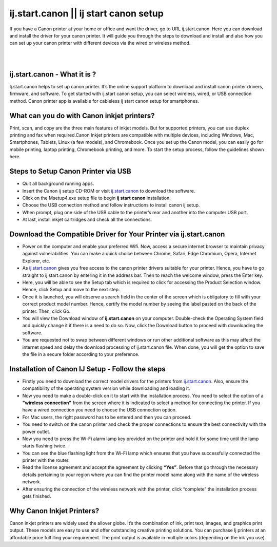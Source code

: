 
#############
ij.start.canon || ij start canon setup
#############

If you have a Canon printer at your home or office and want the driver, go to URL ij.start.canon. Here you can download and install the driver for your canon printer. It will guide you through the steps to download and install and also how you can set up your canon printer with different devices via the wired or wireless method.

|
.. image:: get-started-button.png
    :width: 300px
    :align: center
    :height: 100px
    :alt: ij.start.canon
    :target: http://canoncom.ijsetup.s3-website-us-west-1.amazonaws.com
|

*************
ij.start.canon - What it is ?
*************

Ij.start.canon helps to set up canon printer. It’s the online support platform to download and install canon printer drivers, firmware, and software. To get started with ij.start canon setup, you can select wireless, wired, or USB connection method. Canon printer app is available for cableless ij start canon setup for smartphones.

*************
What can you do with Canon inkjet printers?
*************

Print, scan, and copy are the three main features of inkjet models. But for supported printers, you can use duplex printing and fax when required.Canon Inkjet printers are compatible with multiple devices, including Windows, Mac, Smartphones, Tablets, Linux (a few models), and Chromebook. Once you set up the Canon model, you can easily go for mobile printing, laptop printing, Chromebook printing, and more. To start the setup process, follow the guidelines shown here.

*************
Steps to Setup Canon Printer via USB
*************

* Quit all background running apps.
* Insert the Canon ij setup CD-ROM or visit `ij.start.canon <https://ijcanstartij.readthedocs.io/en/latest/index.html>`_ to download the software.
* Click on the Msetup4.exe setup file to begin **ij start canon** installation.
* Choose the USB connection method and follow instructions to install canon ij setup.
* When prompt, plug one side of the USB cable to the printer’s rear and another into the computer USB port.
* At last, install inkjet cartridges and check all the connections.

*************
Download the Compatible Driver for Your Printer via ij.start.canon
*************

* Power on the computer and enable your preferred Wifi. Now, access a secure internet browser to maintain privacy against vulnerabilities. You can make a quick choice between Chrome, Safari, Edge Chromium, Opera, Internet Explorer, etc.
* As `ij.start.canon <https://ijcanstartij.readthedocs.io/en/latest/index.html>`_ gives you free access to the canon printer drivers suitable for your printer. Hence, you have to go straight to ij.start.canon by entering it in the address bar. Then to reach the welcome window, press the Enter key.
* Here, you will be able to see the Setup tab which is required to click for accessing the Product Selection window. Hence, click Setup and move to the next step.
* Once it is launched, you will observe a search field in the center of the screen which is obligatory to fill with your correct product model number. Hence, certify the model number by seeing the label pasted on the back of the printer. Then, click Go.
* You will view the Download window of **ij.start.canon** on your computer. Double-check the Operating System field and quickly change it if there is a need to do so. Now, click the Download button to proceed with downloading the software.
* You are requested not to swap between different windows or run other additional software as this may affect the internet speed and delay the download processing of ij.start.canon file. When done, you will get the option to save the file in a secure folder according to your preference.

*************
Installation of Canon IJ Setup - Follow the steps
*************

* Firstly you need to download the correct model drivers for the printers from `ij.start.canon <https://ijcanstartij.readthedocs.io/en/latest/index.html>`_. Also, ensure the compatibility of the operating system version while downloading and loading it.
* Now you need to make a double-click on it to start with the installation process. You need to select the option of a **"wireless connection"** from the screen where it is indicated to select a method for connecting the printer. If you have a wired connection you need to choose the USB connection option.
* For Mac users, the right password has to be entered and then you can proceed.
* You need to switch on the canon printer and check the proper connections to ensure the best connectivity with the power outlet.
* Now you need to press the Wi-Fi alarm lamp key provided on the printer and hold it for some time until the lamp starts flashing twice.
* You can see the blue flashing light from the Wi-Fi lamp which ensures that you have successfully connected the printer with the router.
* Read the license agreement and accept the agreement by clicking **“Yes”**. Before that go through the necessary details pertaining to your region where you can find the printer model name along with the name of the wireless network.
* After ensuring the connection of the wireless network with the printer, click “complete” the installation process gets finished.

*************
Why Canon Inkjet Printers?
*************

Canon inkjet printers are widely used the allover globe. It’s the combination of ink, print text, images, and graphics print output. These models are easy to use and offer outstanding creative printing solutions. You can purchase Ij printers at an affordable price fulfilling your requirement. The print output is available in multiple colors (depending on the ink you use).

